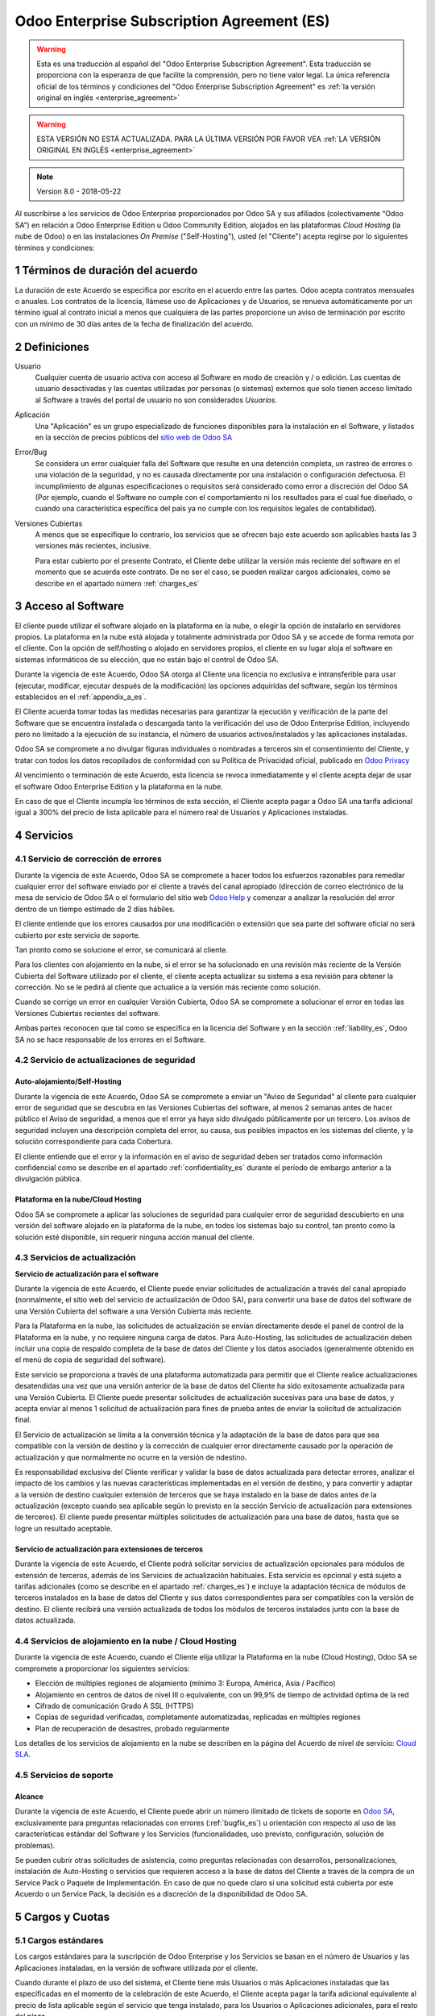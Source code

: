 
.. _enterprise_agreement_es:

===========================================
Odoo Enterprise Subscription Agreement (ES)
===========================================

.. warning::
    Esta es una traducción al español del "Odoo Enterprise Subscription Agreement".
    Esta traducción se proporciona con la esperanza de que facilite la comprensión, pero no tiene valor legal.
    La única referencia oficial de los términos y condiciones del
    "Odoo Enterprise Subscription Agreement" es :ref:`la versión original en
    inglés <enterprise_agreement>`

.. warning::
    ESTA VERSIÓN NO ESTÁ ACTUALIZADA. PARA LA ÚLTIMA VERSIÓN POR FAVOR VEA
    :ref:`LA VERSIÓN ORIGINAL EN INGLÉS <enterprise_agreement>`

.. note:: Version 8.0 - 2018-05-22

Al suscribirse a los servicios de Odoo Enterprise proporcionados por
Odoo SA y sus afiliados (colectivamente “Odoo SA”) en relación a Odoo Enterprise
Edition u Odoo Community Edition, alojados en las plataformas *Cloud
Hosting* (la nube de Odoo) o en las instalaciones *On Premise*
("Self-Hosting"), usted (el "Cliente") acepta regirse por lo siguientes términos y condiciones:

.. _term_es:

1 Términos de duración del acuerdo
==================================

La duración de este Acuerdo se especifica por escrito en el acuerdo
entre las partes. Odoo acepta contratos mensuales o anuales. Los
contratos de la licencia, llámese uso de Aplicaciones y de Usuarios, se
renueva automáticamente por un término igual al contrato inicial a menos
que cualquiera de las partes proporcione un aviso de terminación por
escrito con un mínimo de 30 días antes de la fecha de finalización del
acuerdo.

.. _definitions_es:

2 Definiciones
==============

Usuario
    Cualquier cuenta de usuario activa con acceso al Software en
    modo de creación y / o edición. Las cuentas de usuario desactivadas y las cuentas utilizadas
    por personas (o sistemas) externos que solo tienen acceso limitado al Software a través del
    portal de usuario no son considerados *Usuarios.*

Aplicación
    Una "Aplicación" es un grupo especializado de funciones
    disponibles para la instalación en el Software, y listados en la sección de precios públicos
    del `sitio web de Odoo SA <https://www.odoo.com/es_ES/>`__

Error/Bug
    Se considera un error cualquier falla del Software que
    resulte en una detención completa, un rastreo de errores o una violación de la seguridad,
    y no es causada directamente por una instalación o configuración defectuosa.
    El incumplimiento de algunas especificaciones o requisitos será considerado como error a
    discreción del Odoo SA (Por ejemplo, cuando el Software no cumple con el comportamiento ni
    los resultados para el cual fue diseñado, o cuando una característica específica del país
    ya no cumple con los requisitos legales de contabilidad).

Versiones Cubiertas
    A menos que se especifique lo contrario, los
    servicios que se ofrecen bajo este acuerdo son aplicables hasta las 3 versiones más recientes,
    inclusive.

    Para estar cubierto por el presente Contrato, el Cliente debe utilizar la versión más reciente
    del software en el momento que se acuerda este contrato. De no ser el caso, se pueden realizar
    cargos adicionales, como se describe en el apartado número :ref:`charges_es`

    .. _enterprise_access_es:

3 Acceso al Software
====================

El cliente puede utilizar el software alojado en la plataforma en la
nube, o elegir la opción de instalarlo en servidores propios. La
plataforma en la nube está alojada y totalmente administrada por Odoo SA y se accede de forma
remota por el cliente. Con la opción de self/hosting o alojado en servidores propios, el cliente
en su lugar aloja el software en sistemas informáticos de su elección, que no están bajo el control
de Odoo SA.

Durante la vigencia de este Acuerdo, Odoo SA otorga al Cliente una
licencia no exclusiva e intransferible para usar (ejecutar, modificar, ejecutar después de la
modificación) las opciones adquiridas del software, según los términos establecidos en el
:ref:`appendix_a_es`.

El Cliente acuerda tomar todas las medidas necesarias para garantizar la ejecución y verificación
de la parte del Software que se encuentra instalada o descargada tanto la verificación del uso de
Odoo Enterprise Edition, incluyendo pero no limitado a la ejecución de su instancia, el número de
usuarios activos/instalados y las aplicaciones instaladas.

Odoo SA se compromete a no divulgar figuras individuales o nombradas a terceros sin el
consentimiento del Cliente, y tratar con todos los datos recopilados de conformidad con su
Política de Privacidad oficial, publicado en `Odoo Privacy <https://www.odoo.com/privacy/>`__

Al vencimiento o terminación de este Acuerdo, esta licencia se revoca
inmediatamente y el cliente acepta dejar de usar el software Odoo
Enterprise Edition y la plataforma en la nube.

En caso de que el Cliente incumpla los términos de esta sección, el
Cliente acepta pagar a Odoo SA una tarifa adicional igual a 300% del
precio de lista aplicable para el número real de Usuarios y Aplicaciones
instaladas.

.. _services_es:

4 Servicios
===========

.. _bugfix_es:

4.1 Servicio de corrección de errores
-------------------------------------

Durante la vigencia de este Acuerdo, Odoo SA se compromete a hacer todos los esfuerzos razonables
para remediar cualquier error del software enviado por el cliente a través del canal apropiado
(dirección de correo electrónico de la mesa de servicio de Odoo SA o el formulario del sitio web
`Odoo Help <https://www.odoo.com/help/>`__ y comenzar a analizar la resolución del error dentro de
un tiempo estimado de 2 días hábiles.

El cliente entiende que los errores causados por una modificación o
extensión que sea parte del software oficial no será cubierto por este servicio de soporte.

Tan pronto como se solucione el error, se comunicará al cliente.

Para los clientes con alojamiento en la nube, si el error se ha
solucionado en una revisión más reciente de la Versión Cubierta del
Software utilizado por el cliente, el cliente acepta actualizar su
sistema a esa revisión para obtener la corrección. No se le pedirá al
cliente que actualice a la versión más reciente como solución.

Cuando se corrige un error en cualquier Versión Cubierta, Odoo SA se
compromete a solucionar el error en todas las Versiones Cubiertas
recientes del software.

Ambas partes reconocen que tal como se especifica en la licencia del
Software y en la sección :ref:`liability_es`,
Odoo SA no se hace responsable de los errores en el Software.

4.2 Servicio de actualizaciones de seguridad
--------------------------------------------

.. _secu_self_hosting_es:

Auto-alojamiento/Self-Hosting
+++++++++++++++++++++++++++++

Durante la vigencia de este Acuerdo, Odoo SA se compromete a enviar un "Aviso de Seguridad" al
cliente para cualquier error de seguridad que se descubra en las Versiones Cubiertas del software,
al menos 2 semanas antes de hacer público el Aviso de seguridad, a menos que el error ya haya sido
divulgado públicamente por un tercero. Los avisos de seguridad incluyen una descripción completa
del error, su causa, sus posibles impactos en los sistemas del cliente, y la solución
correspondiente para cada Cobertura.

El cliente entiende que el error y la información en el aviso de
seguridad deben ser tratados como información confidencial como se
describe en el apartado :ref:`confidentiality_es` durante el período de embargo anterior a la
divulgación pública.

Plataforma en la nube/Cloud Hosting
+++++++++++++++++++++++++++++++++++

Odoo SA se compromete a aplicar las soluciones de seguridad para
cualquier error de seguridad descubierto en una versión del software
alojado en la plataforma de la nube, en todos los sistemas bajo su
control, tan pronto como la solución esté disponible, sin requerir
ninguna acción manual del cliente.

.. _upgrade_es:

4.3 Servicios de actualización
------------------------------

.. _upgrade_odoo_es:

**Servicio de actualización para el software**

Durante la vigencia de este Acuerdo, el Cliente puede enviar solicitudes de actualización a través
del canal apropiado (normalmente, el sitio web del servicio de actualización de Odoo SA), para
convertir una base de datos del software de una Versión Cubierta del software a una Versión
Cubierta más reciente.

Para la Plataforma en la nube, las solicitudes de actualización se
envían directamente desde el panel de control de la Plataforma en la
nube, y no requiere ninguna carga de datos. Para Auto-Hosting, las
solicitudes de actualización deben incluir una copia de respaldo
completa de la base de datos del Cliente y los datos asociados
(generalmente obtenido en el menú de copia de seguridad del software).

Este servicio se proporciona a través de una plataforma automatizada
para permitir que el Cliente realice actualizaciones desatendidas una
vez que una versión anterior de la base de datos del Cliente ha sido
exitosamente actualizada para una Versión Cubierta. El Cliente puede
presentar solicitudes de actualización sucesivas para una base de datos, y acepta enviar al menos
1 solicitud de actualización para fines de prueba antes de enviar la solicitud de actualización final.

El Servicio de actualización se limita a la conversión técnica y la
adaptación de la base de datos para que sea compatible con la versión de destino y la corrección
de cualquier error directamente causado por la operación de actualización y que normalmente no
ocurre en la versión de ndestino.

Es responsabilidad exclusiva del Cliente verificar y validar la base de datos actualizada para
detectar errores, analizar el impacto de los cambios y las nuevas características implementadas
en el versión de destino, y para convertir y adaptar a la versión de destino cualquier extensión
de terceros que se haya instalado en la base de datos antes de la actualización (excepto cuando
sea aplicable según lo previsto en la sección Servicio de actualización para extensiones de
terceros). El cliente puede presentar múltiples solicitudes de actualización para una base de
datos, hasta que se logre un resultado aceptable.

.. _upgrade_extra_es:

Servicio de actualización para extensiones de terceros
++++++++++++++++++++++++++++++++++++++++++++++++++++++

Durante la vigencia de este Acuerdo, el Cliente podrá solicitar
servicios de actualización opcionales para módulos de extensión de
terceros, además de los Servicios de actualización habituales. Esta
servicio es opcional y está sujeto a tarifas adicionales (como se
describe en el apartado :ref:`charges_es`) e incluye la adaptación técnica de módulos de terceros
instalados en la base de datos del Cliente y sus datos correspondientes para ser compatibles con
la versión de destino. El cliente recibirá una versión actualizada de todos los módulos de terceros
instalados junto con la base de datos actualizada.

.. _cloud_hosting_es:

4.4 Servicios de alojamiento en la nube / Cloud Hosting
-------------------------------------------------------

Durante la vigencia de este Acuerdo, cuando el Cliente elija utilizar la
Plataforma en la nube (Cloud Hosting), Odoo SA se compromete a proporcionar los
siguientes servicios:

-  Elección de múltiples regiones de alojamiento (mínimo 3: Europa,
   América, Asia / Pacífico)
-  Alojamiento en centros de datos de nivel III o equivalente, con un
   99,9% de tiempo de actividad óptima de la red
-  Cifrado de comunicación Grado A SSL (HTTPS)
-  Copias de seguridad verificadas, completamente automatizadas,
   replicadas en múltiples regiones
-  Plan de recuperación de desastres, probado regularmente

Los detalles de los servicios de alojamiento en la nube se describen en
la página del Acuerdo de nivel de servicio:
`Cloud SLA <http://www.odoo.com/cloud-sla>`__.

.. _support_service_es:

4.5 Servicios de soporte
------------------------

Alcance
+++++++

Durante la vigencia de este Acuerdo, el Cliente puede abrir un número
ilimitado de tickets de soporte en `Odoo SA <https://www.odoo.com/help>`__,
exclusivamente para preguntas relacionadas con errores (:ref:`bugfix_es`) u orientación con
respecto al uso de las características estándar del Software y los Servicios (funcionalidades,
uso previsto, configuración, solución de problemas).

Se pueden cubrir otras solicitudes de asistencia, como preguntas
relacionadas con desarrollos, personalizaciones, instalación de
Auto-Hosting o servicios que requieren acceso a la base de datos del
Cliente a través de la compra de un Service Pack o Paquete de
Implementación. En caso de que no quede claro si una solicitud está
cubierta por este Acuerdo o un Service Pack, la decisión es a discreción de la disponibilidad de
Odoo SA.

.. _charges_es:

5 Cargos y Cuotas
=================

.. _charges_standard_es:

5.1 Cargos estándares
---------------------

Los cargos estándares para la suscripción de Odoo Enterprise y los
Servicios se basan en el número de Usuarios y las Aplicaciones
instaladas, en la versión de software utilizada por el cliente.

Cuando durante el plazo de uso del sistema, el Cliente tiene más
Usuarios o más Aplicaciones instaladas que las especificadas en el
momento de la celebración de este Acuerdo, el Cliente acepta pagar la
tarifa adicional equivalente al precio de lista aplicable según el
servicio que tenga instalado, para los Usuarios o Aplicaciones
adicionales, para el resto del plazo.

Si en el momento de la conclusión de este Acuerdo, el Cliente utiliza
una Versión Cubierta que no es la más reciente, los cargos estándares
pueden incrementarse en un 50% durante la duración del primer plazo, a discreción exclusiva de
Odoo SA, para cubrir los costos de mantenimiento adicionales.

.. _charges_renewal_es:

5.2 Cargos de renovación
------------------------

En el momento de la renovación, tal como se describe en la sección :ref:`term_es`,
si los cargos aplicados durante los términos
anteriores son más bajos que el precio de lista aplicable más actual,
estos cargos pueden aumentar hasta un 7%.

.. _charges_thirdparty_es:

5.3 Cargos por servicios de actualización de módulos de terceros
----------------------------------------------------------------

El cargo adicional por el Servicio de actualización para módulos de
terceros es de EUR (€) 1000.00 (mil euros) por 1000 líneas de código en los módulos de terceros,
redondeados a las siguientes mil líneas. Las líneas de código incluyen todas las líneas de texto
en el código fuente de esos módulos, independientemente del lenguaje de programación
(Python, Javascript, etc.) o el formato de datos (XML, CSV, etc.), excluyendo líneas en blanco y
líneas de comentarios.

Odoo SA se reserva el derecho de rechazar una solicitud de actualización para módulos de terceros
en virtud de lo anterior si la calidad del código fuente de esos módulos es demasiado baja,
o si estos módulos constituyen una interfaz con software o sistemas de terceros.
La actualización de dichos módulos puede ser sujeta a una oferta por separado, fuera de este Acuerdo.

.. _taxes_es:

5.4 Impuestos
-------------

Todos los aranceles y cargos son exclusivos de todos los impuestos,
aranceles o cargos federales, provinciales, estatales, locales u otros
gubernamentales aplicables (colectivamente, “Impuestos”). El cliente es
responsable de pagar todos los Impuestos asociados con las compras
realizadas por el Cliente en virtud de este Acuerdo, excepto cuando Odoo
SA está legalmente obligado a pagar o cobrar impuestos de los cuales el
cliente es responsable.

.. _conditions_es:

6 Condiciones de los servicios
==============================

6.1 Obligaciones del cliente
----------------------------

El Cliente se compromete a:

- Pagar a Odoo SA cualquier cargo aplicable por los Servicios del
  presente Acuerdo, según las condiciones de pago especificadas en la
  factura correspondiente;

- Notificar inmediatamente a Odoo SA cuando su número real de usarios
  o aplicaciones instaladas exceda el número especificado al final
  del Acuerdo y, en este caso, el pago de la tarifa adicional
  aplicable como se describe en la sección :ref:`charges_standard_es`;

- Tomar todas las medidas necesarias para garantizar la ejecución no
  modificada de la parte del Software que verifica la validez del uso
  de Odoo Enterprise Edition, como se describe en la sección :ref:`enterprise_access_es`;

- Designar a 1 persona de contacto dedicada del Cliente durante toda la duración del Acuerdo;

Cuando el Cliente elige usar la Plataforma en la nube, el Cliente
acuerda además:

- Tomar todas las medidas razonables para mantener sus cuentas de
  Usuario seguras, incluso al elegir una contraseña segura y no
  compartirla con nadie más;

- Hacer uso razonable de los servicios de alojamiento, cone xclusiónde cualquier actividad ilegal
  o actividades abusivas, y observar estrictamente las reglas descritas en la Política de uso
  aceptable publicada en `acceptable use <https://www.odoo.com/acceptable-use>`__.

Cuando el Cliente elige la opción de Auto-alojamiento, el Cliente acepta
además:

Tomar todas las medidas razonables para proteger los archivos y las
bases de datos del Cliente y para garantizar que los datos del Cliente sean seguros y estén
protegidos, reconociendo que Odoo SA no se hace responsable de ninguna pérdida de datos

Otorgar a Odoo SA el acceso necesario para verificar la validez de la Edición Enterprise de Odoo
uso a solicitud (por ejemplo, si la validación automática no es válida para el Cliente);

6.2 No solicitar o contratar
----------------------------
Excepto cuando la otra parte dé su consentimiento por escrito, cada
parte, sus afiliados y sus representantes acuerdan no solicitar u
ofrecer empleo a ningún empleado de la otra parte que esté involucrada en la prestación o el uso
de los Servicios en virtud de este Acuerdo, durante la vigencia del Acuerdo y por un período de
12 meses a partir de la fecha de terminación o vencimiento de este Acuerdo. En caso de cualquier
incumplimiento de las condiciones de esta sección que conduzca a la terminación de dicho empleado,
la parte infractora acuerda pagar a la otra parte un importe de EUR (€) 30000 (treinta mil euros).

.. _publicity_es:

6.3 Publicidad
--------------

Excepto cuando se notifique lo contrario por escrito, cada parte otorga a la otra una licencia
mundial no transferible, no exclusiva, sin regalías para reproducir y mostrar el nombre,
los logotipos de la otra parte y marcas comerciales, con el único fin de referirse a la otra parte
como cliente o proveedor, en sitios web, comunicados de prensa y otros materiales de marketing.

.. _confidentiality_es:

6.4 Confidencialidad
--------------------

Definición de "Información confidencial": Toda la información divulgada
por una parte (la "Parte reveladora") a la otra parte (la "Parte
receptora"), ya sea oralmente o por escrito, es decir, designado como
confidencial o que razonablemente debe entenderse como confidencial dado
la naturaleza de la información y las circunstancias de divulgación.

En particular, cualquier información relacionada con los negocios,
asuntos, productos, desarrollos, secretos comerciales, “know-how”, el
personal, los clientes y los proveedores de cualquiera de las partes
deben considerarse confidenciales.

Para toda la Información confidencial recibida durante el Término de
este Acuerdo, la parte receptora utilizará el mismo grado de atención
que utiliza para proteger la confidencialidad de sus propios servicios
similares.

La parte receptora puede divulgar información confidencial de la parte
reveladora en la medida en que sea obligado por ley, siempre que la
Parte Receptora dé aviso previo a la Parte Divulgadora de la divulgación
obligada, en la medida permitida por la ley.

.. _data_protection_es:

6.5 Protección de datos
-----------------------

Las definiciones de "Datos personales", "Controlador", "Procesamiento"
toman los mismos significados que en el Reglamento (UE) 2016/679 y la
Directiva 2002/58 / CE, y cualquier reglamento o legislación que los
modifica o reemplaza (en lo sucesivo, "Legislación de protección de
datos”)

Procesamiento de datos personales
+++++++++++++++++++++++++++++++++

Las partes reconocen que la base de datos del Cliente puede contener
datos personales, para los cuales el cliente es el controlador. Estos
datos serán procesados por Odoo SA cuando el Cliente así lo indique,
mediante el uso de cualquiera de los Servicios que requieren una base de
datos (por ejemplo, los Servicios de hospedaje en la nube o el Servicio
de actualización de la base de datos), o si el Cliente transfiere su
base de datos o una parte de su base de datos a Odoo SA por cualquier
motivo relacionado con este Acuerdo.

Este procesamiento se realizará de conformidad con la legislación de
protección de datos. En particular, Odoo SA se compromete a:

- (a) Solo procesar los datos personales cuando y como lo indique el Cliente, y para elp ropósito
  de realizar uno de los Servicios en virtud de este Acuerdo, a menos que sea requerido por la
  ley, en cuyo caso, Odoo SA proporcionará un aviso previo al Cliente, a menos que la ley lo prohíba;
- (b) garantizar que todas las personas dentro de Odoo SA” autorizadas para procesar los Datos
  personales estén comprometidos con la confidencialidad;
- (c) implementar y mantener medidas técnicas y organizativas adecuadas para proteger los datos
  personales contra el procesamiento no autorizado o ilegal y contra la pérdida accidental,
  destrucción, daño, robo, alteración o divulgación;
- (d) enviará sin demora al Cliente cualquier solicitud de protección de datos que se haya enviado
  a Odoo SA con respecto a la base de datos del Cliente;
- (e) notificar al Cliente inmediatamente al momento de conocer y confirmar cualquier accidente,
  el procesamiento no autorizado o ilegal de, la divulgación o el acceso a los datos personales;
- (f) notificar al Cliente si las instrucciones de procesamiento infringen la Protección de datos
  aplicables a la legislación, en opinión de Odoo SA;
- (g) poner a disposición del Cliente toda la información necesaria para demostrar el cumplimiento
  con la legislación de protección de datos, permitir y contribuir razonablemente
  a las auditorías, incluidas las inspecciones, realizadas o exigidas por el Cliente;
- (h) eliminar permanentemente todas las copias de la base de datos del Cliente en posesión de
  Odoo SA, o devolver dichos datos, a elección del Cliente, a la terminación de este Acuerdo,
  sujeto a los retrasos especificados en la Política de privacidad
  de Odoo SA (`Privacy <https://www.odoo.com/privacy>`__).

Con respecto a los puntos (d) a (f), el Cliente acepta proporcionar a Odoo SA un contacto preciso
para información en todo momento, según sea necesario para notificar al responsable de Protección
de Datos del Cliente.

Sub procesadores
++++++++++++++++

El Cliente reconoce y acepta que para proporcionar los Servicios, Odoo SA puede utilizar
proveedores de servicios de terceros (sub procesadores) para procesar datos personales.
Odoo SA se compromete a utilizar únicamente sub procesadores de conformidad con la legislación de
protección de datos. Este uso será cubierto por un contrato entre Odoo SA y el Sub procesador
que proporciona garantías al efecto.

La Política de privacidad de Odoo SA, publicada en `Odoo Privacy <https://www.odoo.com/privacy>`_
proporciona información actualizada sobre los nombres y propósitos de los Sub procesadores
actualmente en uso por Odoo SA para la ejecución de los Servicios.

.. _termination_es:

6.6 Terminación
---------------

En el caso de que cualquiera de las Partes incumpla alguna de las
obligaciones que surgen en el presente documento, y si tal el
incumplimiento no ha sido subsanado dentro de los 30 días de calendario posteriores
a la notificación por escrito de dicho incumplimiento, este Acuerdo puede ser rescindido
inmediatamente por la Parte que no incumple.

Además, Odoo SA puede rescindir el Contrato inmediatamente en caso de que el Cliente incumpla
con pagos de las tarifas aplicables a los
Servicios dentro de la fecha de vencimiento especificada en el factura.

Disposiciones supervivientes: Las secciones ":ref:`confidentiality_es`",
“:ref:`disclaimers_es`",“:ref:`liability_es`", y “:ref:`general_provisions_es`” sobrevivirán
cualquier terminación o vencimiento de este Acuerdo.

.. _warranties_disclaimers_es:

7 Garantías, Renuncias, Responsabilidad Civil.
==============================================

.. _warranties_es:

7.1 Garantías
-------------

Durante la vigencia de este Acuerdo, Odoo SA se compromete a utilizar
esfuerzos comercialmente razonables con la finalidad de ejecutar los
Servicios de acuerdo con los estándares de la industria generalmente
aceptados siempre y cuando:

los sistemas informáticos del Cliente están en buen estado de
funcionamiento y, en el caso de Auto-Hosting, el software se instala en
un entorno operativo adecuado;

el Cliente proporciona información adecuada para la resolución de
problemas y, para el Auto alojamiento, cualquier acceso que Odoo SA
puede necesitar para identificar, reproducir y resolver problemas;

Todos los montos adeudados a Odoo SA han sido pagados.

El único y exclusivo remedio del Cliente y la única obligación de Odoo SA por cualquier
incumplimiento de esta garantía es para Odoo SA reanudar la ejecución de los Servicios sin cargo
adicional.

.. _disclaimers_es:

7.2 Renuncias
-------------

Excepto por lo expresamente dispuesto en este documento, ninguna de las
partes ofrece ninguna garantía de ningún tipo, ya sea expresa,
implícita, estatutaria o de otro tipo, y cada parte niega
específicamente todas las garantías implícitas, incluida cualquier
garantía implícita de comercialización, idoneidad para un propósito
particular o no infracción, en la medida máxima permitida por la ley
aplicable.

Odoo SA no garantiza que el Software cumpla con leyes o regulaciones
locales o internacionales.

.. _liability_es:

7.3 Limitación de responsabilidad
---------------------------------

En la medida máxima permitida por la ley, la responsabilidad agregada de cada parte junto con los
afiliados que surjan de o estén relacionados con este Acuerdo no excederán el 50% del monto total
pagado por el Cliente en virtud de este Acuerdo durante los 12 meses inmediatamente anteriores
a la fecha del evento que da lugar a tal reclamo. Las reclamaciones múltiples no ampliarán esta
limitación.

En ningún caso, ninguna de las partes o sus afiliadas serán responsable
por daños indirectos, especiales, ejemplares, incidentales o
consecuentes de cualquier tipo, incluidos, entre otros, la pérdida de
ingresos, ganancias, ahorros, pérdida de negocios u otras pérdidas
financieras, costos de inactividad o demora, datos perdidos o dañados,
que surjan de o en conexión con este Acuerdo independientemente de la
forma de acción, ya sea en contrato, agravio (incluida negligencia
estricta) o cualquier otra teoría legal o equitativa, incluso si una
parte o sus afiliados han sido informados de la posibilidad de tales
daños, o si una parte o sus afiliados no cumpla con su propósito
esencial.

.. _force_majeure_es:

7.4 Fuerza mayor
----------------

Ninguna de las partes será responsable ante la otra parte por la demora
en el cumplimiento o la falta de hacer cualquier desempeño bajo este
Acuerdo cuando tal falla o demora sea causada por regulaciones
gubernamentales, incendios, huelgas, guerras, inundaciones, accidentes,
epidemias, embargos, apropiación de plantas, o producto en su totalidad
o en parte por cualquier gobierno o autoridad pública, o cualquier otra
causa o causas, ya sean de naturaleza similar o diferente, más allá del
control razonable de dicha parte siempre que tal causa o causas existen.

.. _general_provisions_es:

8 Disposiciones generales
=========================

.. _governing_law_es:

8.1 Ley aplicable
-----------------

Ambas partes acuerdan que las leyes de Bélgica se aplicarán, en caso de
que surja cualquier disputa fuera de o en relación con este Acuerdo, sin
tener en cuenta la elección o el conflicto de principios legales. En la
medida en que anteriormente se permita cualquier demanda o procedimiento
judicial, ambas partes acuerdan someterse a la única jurisdicción del
tribunal de Nivelles (Bélgica) con el fin de litigar todas las disputas.

.. _severability_es:

8.2 Divisibilidad
-----------------

En caso de que una o más de las disposiciones de este Acuerdo o
cualquiera de sus aplicaciones sean inválidas, ilegales o no exigibles
en ningún aspecto, la validez, legalidad y exigibilidad de las
disposiciones restantes del presente Acuerdo y su aplicación no serán de
ninguna manera afectados o deteriorados. Ambas partes se comprometen a
reemplazar cualquier inválido, ilegal o inaplicable disposición de este
Acuerdo por una disposición válida que tenga los mismos efectos y
objetivos.


.. _appendix_a_es:

9 Apéndice A: Licencia de Odoo Enterprise Edition
=================================================

.. only:: latex

   Odoo Enterprise Edition tiene licencia de Odoo Enterprise Edition License v1.0, definido como sigue:

    .. highlight:: none

    .. literalinclude:: ../../licenses/enterprise_license.txt

.. only:: html

    Ver :ref:`odoo_enterprise_license`.
